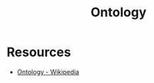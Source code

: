 :PROPERTIES:
:ID:       66e2d59a-8c72-4fed-b6e9-3b1aea8394b0
:END:
#+title: Ontology
#+filetags: :meta:

* Resources
 - [[https://en.wikipedia.org/wiki/Ontology][Ontology - Wikipedia]]

